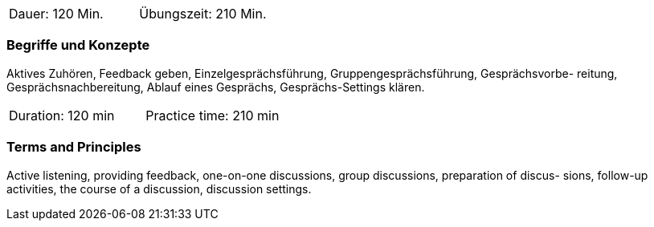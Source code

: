 // tag::DE[]
|===
| Dauer: 120 Min. | Übungszeit: 210 Min.
|===

=== Begriffe und Konzepte
Aktives Zuhören, Feedback geben, Einzelgesprächsführung, Gruppengesprächsführung, Gesprächsvorbe- reitung, Gesprächsnachbereitung, Ablauf eines Gesprächs, Gesprächs-Settings klären.

// end::DE[]

// tag::EN[]
|===
| Duration: 120 min | Practice time: 210 min
|===

=== Terms and Principles
Active listening, providing feedback, one-on-one discussions, group discussions, preparation of discus-
sions, follow-up activities, the course of a discussion, discussion settings.

// end::EN[]



